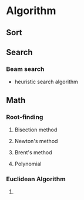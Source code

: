 * Algorithm
** Sort

** Search

*** Beam search
- heuristic search algorithm
** Math
*** Root-finding
**** Bisection method
**** Newton's method
**** Brent's method
**** Polynomial
*** Euclidean Algorithm
**** 
